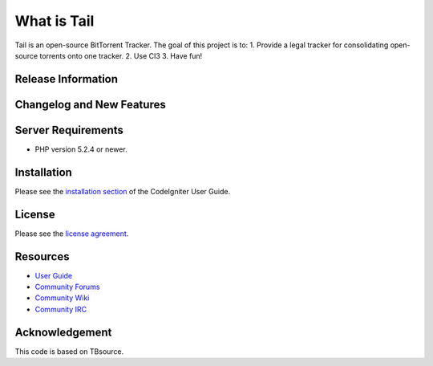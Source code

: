 ###################
What is Tail
###################

Tail is an open-source BitTorrent Tracker. The goal of this project is to:
1. Provide a legal tracker for consolidating open-source torrents onto one tracker.
2. Use CI3
3. Have fun!

*******************
Release Information
*******************

**************************
Changelog and New Features
**************************

*******************
Server Requirements
*******************

-  PHP version 5.2.4 or newer.

************
Installation
************

Please see the `installation section <http://www.codeigniter.com/user_guide/installation/index.html>`_
of the CodeIgniter User Guide.

*******
License
*******

Please see the `license
agreement <https://github.com/bcit-ci/CodeIgniter/blob/develop/user_guide_src/source/license.rst>`_.

*********
Resources
*********

-  `User Guide <http://www.codeigniter.com/docs>`_
-  `Community Forums <http://forum.codeigniter.com/>`_
-  `Community Wiki <https://github.com/bcit-ci/CodeIgniter/wiki>`_
-  `Community IRC <http://www.codeigniter.com/irc>`_

***************
Acknowledgement
***************

This code is based on TBsource.
